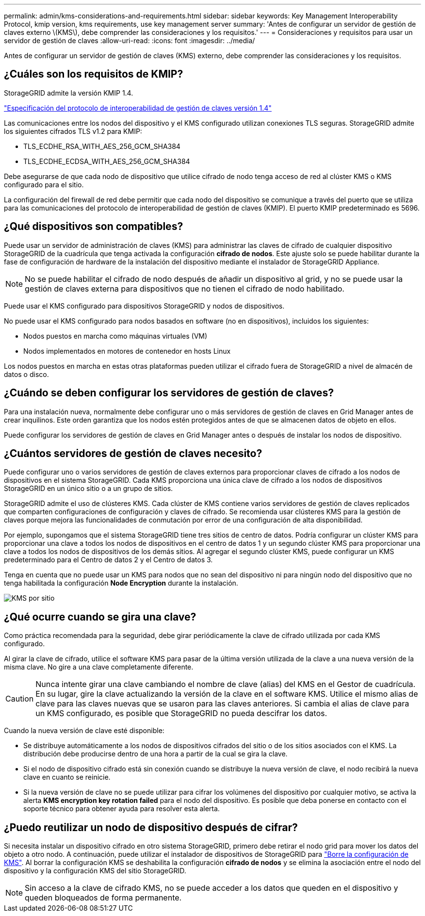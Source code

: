 ---
permalink: admin/kms-considerations-and-requirements.html 
sidebar: sidebar 
keywords: Key Management Interoperability Protocol, kmip version, kms requirements, use key management server 
summary: 'Antes de configurar un servidor de gestión de claves externo \(KMS\), debe comprender las consideraciones y los requisitos.' 
---
= Consideraciones y requisitos para usar un servidor de gestión de claves
:allow-uri-read: 
:icons: font
:imagesdir: ../media/


[role="lead"]
Antes de configurar un servidor de gestión de claves (KMS) externo, debe comprender las consideraciones y los requisitos.



== ¿Cuáles son los requisitos de KMIP?

StorageGRID admite la versión KMIP 1.4.

http://docs.oasis-open.org/kmip/spec/v1.4/os/kmip-spec-v1.4-os.html["Especificación del protocolo de interoperabilidad de gestión de claves versión 1.4"^]

Las comunicaciones entre los nodos del dispositivo y el KMS configurado utilizan conexiones TLS seguras. StorageGRID admite los siguientes cifrados TLS v1.2 para KMIP:

* TLS_ECDHE_RSA_WITH_AES_256_GCM_SHA384
* TLS_ECDHE_ECDSA_WITH_AES_256_GCM_SHA384


Debe asegurarse de que cada nodo de dispositivo que utilice cifrado de nodo tenga acceso de red al clúster KMS o KMS configurado para el sitio.

La configuración del firewall de red debe permitir que cada nodo del dispositivo se comunique a través del puerto que se utiliza para las comunicaciones del protocolo de interoperabilidad de gestión de claves (KMIP). El puerto KMIP predeterminado es 5696.



== ¿Qué dispositivos son compatibles?

Puede usar un servidor de administración de claves (KMS) para administrar las claves de cifrado de cualquier dispositivo StorageGRID de la cuadrícula que tenga activada la configuración *cifrado de nodos*. Este ajuste solo se puede habilitar durante la fase de configuración de hardware de la instalación del dispositivo mediante el instalador de StorageGRID Appliance.


NOTE: No se puede habilitar el cifrado de nodo después de añadir un dispositivo al grid, y no se puede usar la gestión de claves externa para dispositivos que no tienen el cifrado de nodo habilitado.

Puede usar el KMS configurado para dispositivos StorageGRID y nodos de dispositivos.

No puede usar el KMS configurado para nodos basados en software (no en dispositivos), incluidos los siguientes:

* Nodos puestos en marcha como máquinas virtuales (VM)
* Nodos implementados en motores de contenedor en hosts Linux


Los nodos puestos en marcha en estas otras plataformas pueden utilizar el cifrado fuera de StorageGRID a nivel de almacén de datos o disco.



== ¿Cuándo se deben configurar los servidores de gestión de claves?

Para una instalación nueva, normalmente debe configurar uno o más servidores de gestión de claves en Grid Manager antes de crear inquilinos. Este orden garantiza que los nodos estén protegidos antes de que se almacenen datos de objeto en ellos.

Puede configurar los servidores de gestión de claves en Grid Manager antes o después de instalar los nodos de dispositivo.



== ¿Cuántos servidores de gestión de claves necesito?

Puede configurar uno o varios servidores de gestión de claves externos para proporcionar claves de cifrado a los nodos de dispositivos en el sistema StorageGRID. Cada KMS proporciona una única clave de cifrado a los nodos de dispositivos StorageGRID en un único sitio o a un grupo de sitios.

StorageGRID admite el uso de clústeres KMS. Cada clúster de KMS contiene varios servidores de gestión de claves replicados que comparten configuraciones de configuración y claves de cifrado. Se recomienda usar clústeres KMS para la gestión de claves porque mejora las funcionalidades de conmutación por error de una configuración de alta disponibilidad.

Por ejemplo, supongamos que el sistema StorageGRID tiene tres sitios de centro de datos. Podría configurar un clúster KMS para proporcionar una clave a todos los nodos de dispositivos en el centro de datos 1 y un segundo clúster KMS para proporcionar una clave a todos los nodos de dispositivos de los demás sitios. Al agregar el segundo clúster KMS, puede configurar un KMS predeterminado para el Centro de datos 2 y el Centro de datos 3.

Tenga en cuenta que no puede usar un KMS para nodos que no sean del dispositivo ni para ningún nodo del dispositivo que no tenga habilitada la configuración *Node Encryption* durante la instalación.

image::../media/kms_per_site.png[KMS por sitio]



== ¿Qué ocurre cuando se gira una clave?

Como práctica recomendada para la seguridad, debe girar periódicamente la clave de cifrado utilizada por cada KMS configurado.

Al girar la clave de cifrado, utilice el software KMS para pasar de la última versión utilizada de la clave a una nueva versión de la misma clave. No gire a una clave completamente diferente.


CAUTION: Nunca intente girar una clave cambiando el nombre de clave (alias) del KMS en el Gestor de cuadrícula. En su lugar, gire la clave actualizando la versión de la clave en el software KMS. Utilice el mismo alias de clave para las claves nuevas que se usaron para las claves anteriores. Si cambia el alias de clave para un KMS configurado, es posible que StorageGRID no pueda descifrar los datos.

Cuando la nueva versión de clave esté disponible:

* Se distribuye automáticamente a los nodos de dispositivos cifrados del sitio o de los sitios asociados con el KMS. La distribución debe producirse dentro de una hora a partir de la cual se gira la clave.
* Si el nodo de dispositivo cifrado está sin conexión cuando se distribuye la nueva versión de clave, el nodo recibirá la nueva clave en cuanto se reinicie.
* Si la nueva versión de clave no se puede utilizar para cifrar los volúmenes del dispositivo por cualquier motivo, se activa la alerta *KMS encryption key rotation failed* para el nodo del dispositivo. Es posible que deba ponerse en contacto con el soporte técnico para obtener ayuda para resolver esta alerta.




== ¿Puedo reutilizar un nodo de dispositivo después de cifrar?

Si necesita instalar un dispositivo cifrado en otro sistema StorageGRID, primero debe retirar el nodo grid para mover los datos del objeto a otro nodo. A continuación, puede utilizar el instalador de dispositivos de StorageGRID para link:../commonhardware/monitoring-node-encryption-in-maintenance-mode.html["Borre la configuración de KMS"]. Al borrar la configuración KMS se deshabilita la configuración *cifrado de nodos* y se elimina la asociación entre el nodo del dispositivo y la configuración KMS del sitio StorageGRID.


NOTE: Sin acceso a la clave de cifrado KMS, no se puede acceder a los datos que queden en el dispositivo y queden bloqueados de forma permanente.
